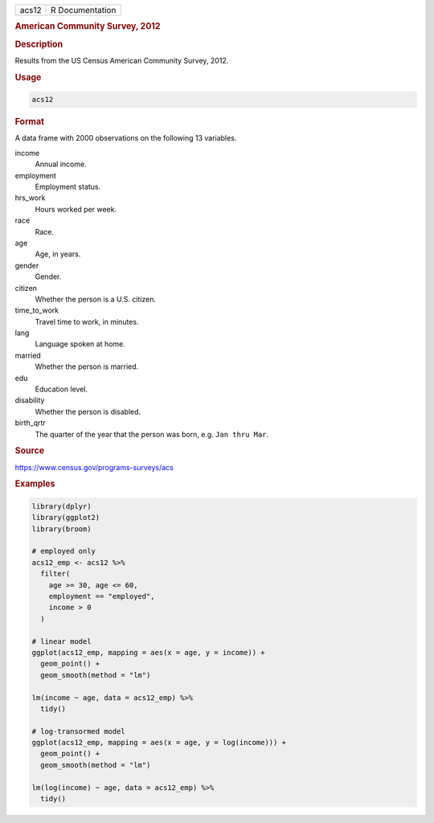 .. container::

   ===== ===============
   acs12 R Documentation
   ===== ===============

   .. rubric:: American Community Survey, 2012
      :name: acs12

   .. rubric:: Description
      :name: description

   Results from the US Census American Community Survey, 2012.

   .. rubric:: Usage
      :name: usage

   .. code:: R

      acs12

   .. rubric:: Format
      :name: format

   A data frame with 2000 observations on the following 13 variables.

   income
      Annual income.

   employment
      Employment status.

   hrs_work
      Hours worked per week.

   race
      Race.

   age
      Age, in years.

   gender
      Gender.

   citizen
      Whether the person is a U.S. citizen.

   time_to_work
      Travel time to work, in minutes.

   lang
      Language spoken at home.

   married
      Whether the person is married.

   edu
      Education level.

   disability
      Whether the person is disabled.

   birth_qrtr
      The quarter of the year that the person was born, e.g.
      ``⁠Jan thru Mar⁠``.

   .. rubric:: Source
      :name: source

   https://www.census.gov/programs-surveys/acs

   .. rubric:: Examples
      :name: examples

   .. code:: R

      library(dplyr)
      library(ggplot2)
      library(broom)

      # employed only
      acs12_emp <- acs12 %>%
        filter(
          age >= 30, age <= 60,
          employment == "employed",
          income > 0
        )

      # linear model
      ggplot(acs12_emp, mapping = aes(x = age, y = income)) +
        geom_point() +
        geom_smooth(method = "lm")

      lm(income ~ age, data = acs12_emp) %>%
        tidy()

      # log-transormed model
      ggplot(acs12_emp, mapping = aes(x = age, y = log(income))) +
        geom_point() +
        geom_smooth(method = "lm")

      lm(log(income) ~ age, data = acs12_emp) %>%
        tidy()
